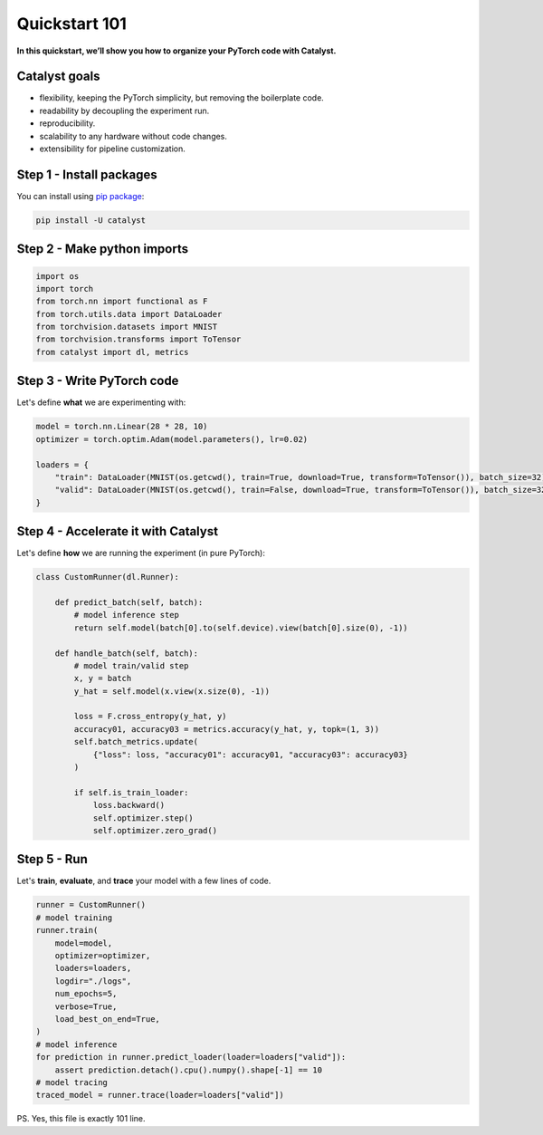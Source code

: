 Quickstart 101
==============================================================================
**In this quickstart, we’ll show you how to organize your PyTorch code with Catalyst.**

Catalyst goals
~~~~~~~~~~~~~~~~~~~~~~~~~~~~~~~~~~~~
- flexibility, keeping the PyTorch simplicity, but removing the boilerplate code.
- readability by decoupling the experiment run.
- reproducibility.
- scalability to any hardware without code changes.
- extensibility for pipeline customization.

Step 1 - Install packages
~~~~~~~~~~~~~~~~~~~~~~~~~~~~~~~~~~~~
You can install using `pip package`_:

.. code:: bash

   pip install -U catalyst

.. _`pip package`: https://pypi.org/project/catalyst/

Step 2 - Make python imports
~~~~~~~~~~~~~~~~~~~~~~~~~~~~~~~~~~~~

.. code-block:: python

    import os
    import torch
    from torch.nn import functional as F
    from torch.utils.data import DataLoader
    from torchvision.datasets import MNIST
    from torchvision.transforms import ToTensor
    from catalyst import dl, metrics

Step 3 - Write PyTorch code
~~~~~~~~~~~~~~~~~~~~~~~~~~~~~~~~~~~~
Let's define **what** we are experimenting with:

.. code-block:: python

    model = torch.nn.Linear(28 * 28, 10)
    optimizer = torch.optim.Adam(model.parameters(), lr=0.02)

    loaders = {
        "train": DataLoader(MNIST(os.getcwd(), train=True, download=True, transform=ToTensor()), batch_size=32),
        "valid": DataLoader(MNIST(os.getcwd(), train=False, download=True, transform=ToTensor()), batch_size=32),
    }

Step 4 - Accelerate it with Catalyst
~~~~~~~~~~~~~~~~~~~~~~~~~~~~~~~~~~~~
Let's define **how** we are running the experiment (in pure PyTorch):

.. code-block:: python

    class CustomRunner(dl.Runner):

        def predict_batch(self, batch):
            # model inference step
            return self.model(batch[0].to(self.device).view(batch[0].size(0), -1))

        def handle_batch(self, batch):
            # model train/valid step
            x, y = batch
            y_hat = self.model(x.view(x.size(0), -1))

            loss = F.cross_entropy(y_hat, y)
            accuracy01, accuracy03 = metrics.accuracy(y_hat, y, topk=(1, 3))
            self.batch_metrics.update(
                {"loss": loss, "accuracy01": accuracy01, "accuracy03": accuracy03}
            )

            if self.is_train_loader:
                loss.backward()
                self.optimizer.step()
                self.optimizer.zero_grad()

Step 5 - Run
~~~~~~~~~~~~~~~~~~~~~~~~~~~~~~~~~~~~
Let's **train**, **evaluate**, and **trace** your model with a few lines of code.

.. code-block:: python

    runner = CustomRunner()
    # model training
    runner.train(
        model=model,
        optimizer=optimizer,
        loaders=loaders,
        logdir="./logs",
        num_epochs=5,
        verbose=True,
        load_best_on_end=True,
    )
    # model inference
    for prediction in runner.predict_loader(loader=loaders["valid"]):
        assert prediction.detach().cpu().numpy().shape[-1] == 10
    # model tracing
    traced_model = runner.trace(loader=loaders["valid"])

PS. Yes, this file is exactly 101 line.